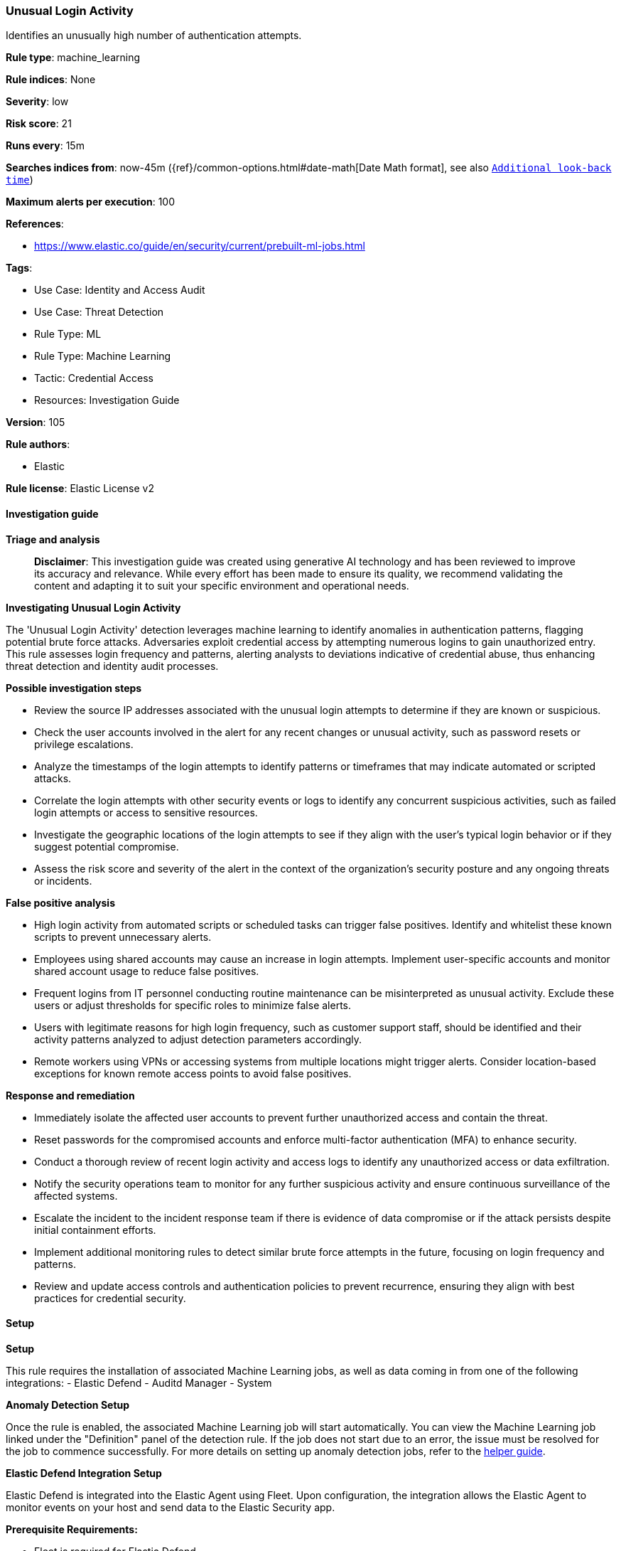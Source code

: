 [[prebuilt-rule-8-17-4-unusual-login-activity]]
=== Unusual Login Activity

Identifies an unusually high number of authentication attempts.

*Rule type*: machine_learning

*Rule indices*: None

*Severity*: low

*Risk score*: 21

*Runs every*: 15m

*Searches indices from*: now-45m ({ref}/common-options.html#date-math[Date Math format], see also <<rule-schedule, `Additional look-back time`>>)

*Maximum alerts per execution*: 100

*References*: 

* https://www.elastic.co/guide/en/security/current/prebuilt-ml-jobs.html

*Tags*: 

* Use Case: Identity and Access Audit
* Use Case: Threat Detection
* Rule Type: ML
* Rule Type: Machine Learning
* Tactic: Credential Access
* Resources: Investigation Guide

*Version*: 105

*Rule authors*: 

* Elastic

*Rule license*: Elastic License v2


==== Investigation guide



*Triage and analysis*


> **Disclaimer**:
> This investigation guide was created using generative AI technology and has been reviewed to improve its accuracy and relevance. While every effort has been made to ensure its quality, we recommend validating the content and adapting it to suit your specific environment and operational needs.


*Investigating Unusual Login Activity*

The 'Unusual Login Activity' detection leverages machine learning to identify anomalies in authentication patterns, flagging potential brute force attacks. Adversaries exploit credential access by attempting numerous logins to gain unauthorized entry. This rule assesses login frequency and patterns, alerting analysts to deviations indicative of credential abuse, thus enhancing threat detection and identity audit processes.


*Possible investigation steps*


- Review the source IP addresses associated with the unusual login attempts to determine if they are known or suspicious.
- Check the user accounts involved in the alert for any recent changes or unusual activity, such as password resets or privilege escalations.
- Analyze the timestamps of the login attempts to identify patterns or timeframes that may indicate automated or scripted attacks.
- Correlate the login attempts with other security events or logs to identify any concurrent suspicious activities, such as failed login attempts or access to sensitive resources.
- Investigate the geographic locations of the login attempts to see if they align with the user's typical login behavior or if they suggest potential compromise.
- Assess the risk score and severity of the alert in the context of the organization's security posture and any ongoing threats or incidents.


*False positive analysis*


- High login activity from automated scripts or scheduled tasks can trigger false positives. Identify and whitelist these known scripts to prevent unnecessary alerts.
- Employees using shared accounts may cause an increase in login attempts. Implement user-specific accounts and monitor shared account usage to reduce false positives.
- Frequent logins from IT personnel conducting routine maintenance can be misinterpreted as unusual activity. Exclude these users or adjust thresholds for specific roles to minimize false alerts.
- Users with legitimate reasons for high login frequency, such as customer support staff, should be identified and their activity patterns analyzed to adjust detection parameters accordingly.
- Remote workers using VPNs or accessing systems from multiple locations might trigger alerts. Consider location-based exceptions for known remote access points to avoid false positives.


*Response and remediation*


- Immediately isolate the affected user accounts to prevent further unauthorized access and contain the threat.
- Reset passwords for the compromised accounts and enforce multi-factor authentication (MFA) to enhance security.
- Conduct a thorough review of recent login activity and access logs to identify any unauthorized access or data exfiltration.
- Notify the security operations team to monitor for any further suspicious activity and ensure continuous surveillance of the affected systems.
- Escalate the incident to the incident response team if there is evidence of data compromise or if the attack persists despite initial containment efforts.
- Implement additional monitoring rules to detect similar brute force attempts in the future, focusing on login frequency and patterns.
- Review and update access controls and authentication policies to prevent recurrence, ensuring they align with best practices for credential security.

==== Setup



*Setup*


This rule requires the installation of associated Machine Learning jobs, as well as data coming in from one of the following integrations:
- Elastic Defend
- Auditd Manager
- System


*Anomaly Detection Setup*


Once the rule is enabled, the associated Machine Learning job will start automatically. You can view the Machine Learning job linked under the "Definition" panel of the detection rule. If the job does not start due to an error, the issue must be resolved for the job to commence successfully. For more details on setting up anomaly detection jobs, refer to the https://www.elastic.co/guide/en/kibana/current/xpack-ml-anomalies.html[helper guide].


*Elastic Defend Integration Setup*

Elastic Defend is integrated into the Elastic Agent using Fleet. Upon configuration, the integration allows the Elastic Agent to monitor events on your host and send data to the Elastic Security app.


*Prerequisite Requirements:*

- Fleet is required for Elastic Defend.
- To configure Fleet Server refer to the https://www.elastic.co/guide/en/fleet/current/fleet-server.html[documentation].


*The following steps should be executed in order to add the Elastic Defend integration to your system:*

- Go to the Kibana home page and click "Add integrations".
- In the query bar, search for "Elastic Defend" and select the integration to see more details about it.
- Click "Add Elastic Defend".
- Configure the integration name and optionally add a description.
- Select the type of environment you want to protect, either "Traditional Endpoints" or "Cloud Workloads".
- Select a configuration preset. Each preset comes with different default settings for Elastic Agent, you can further customize these later by configuring the Elastic Defend integration policy. https://www.elastic.co/guide/en/security/current/configure-endpoint-integration-policy.html[Helper guide].
- We suggest selecting "Complete EDR (Endpoint Detection and Response)" as a configuration setting, that provides "All events; all preventions"
- Enter a name for the agent policy in "New agent policy name". If other agent policies already exist, you can click the "Existing hosts" tab and select an existing policy instead.
For more details on Elastic Agent configuration settings, refer to the https://www.elastic.co/guide/en/fleet/current/agent-policy.html[helper guide].
- Click "Save and Continue".
- To complete the integration, select "Add Elastic Agent to your hosts" and continue to the next section to install the Elastic Agent on your hosts.
For more details on Elastic Defend refer to the https://www.elastic.co/guide/en/security/current/install-endpoint.html[helper guide].


*Auditd Manager Integration Setup*

The Auditd Manager Integration receives audit events from the Linux Audit Framework which is a part of the Linux kernel.
Auditd Manager provides a user-friendly interface and automation capabilities for configuring and monitoring system auditing through the auditd daemon. With `auditd_manager`, administrators can easily define audit rules, track system events, and generate comprehensive audit reports, improving overall security and compliance in the system.


*The following steps should be executed in order to add the Elastic Agent System integration "auditd_manager" to your system:*

- Go to the Kibana home page and click “Add integrations”.
- In the query bar, search for “Auditd Manager” and select the integration to see more details about it.
- Click “Add Auditd Manager”.
- Configure the integration name and optionally add a description.
- Review optional and advanced settings accordingly.
- Add the newly installed “auditd manager” to an existing or a new agent policy, and deploy the agent on a Linux system from which auditd log files are desirable.
- Click “Save and Continue”.
- For more details on the integration refer to the https://docs.elastic.co/integrations/auditd_manager[helper guide].


*Rule Specific Setup Note*

Auditd Manager subscribes to the kernel and receives events as they occur without any additional configuration.
However, if more advanced configuration is required to detect specific behavior, audit rules can be added to the integration in either the "audit rules" configuration box or the "auditd rule files" box by specifying a file to read the audit rules from.
- For this detection rule no additional audit rules are required.


*System Integration Setup*

The System integration allows you to collect system logs and metrics from your servers with Elastic Agent.


*The following steps should be executed in order to add the Elastic Agent System integration "system" to your system:*

- Go to the Kibana home page and click “Add integrations”.
- In the query bar, search for “System” and select the integration to see more details about it.
- Click “Add System”.
- Configure the integration name and optionally add a description.
- Review optional and advanced settings accordingly.
- Add the newly installed “system” to an existing or a new agent policy, and deploy the agent on your system from which system log files are desirable.
- Click “Save and Continue”.
- For more details on the integration refer to the https://docs.elastic.co/integrations/system[helper guide].


*Framework*: MITRE ATT&CK^TM^

* Tactic:
** Name: Credential Access
** ID: TA0006
** Reference URL: https://attack.mitre.org/tactics/TA0006/
* Technique:
** Name: Brute Force
** ID: T1110
** Reference URL: https://attack.mitre.org/techniques/T1110/

